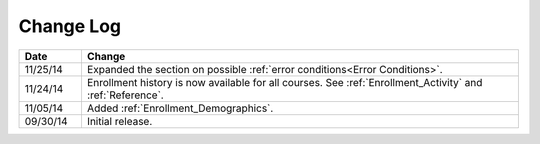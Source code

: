 ############
Change Log
############

.. list-table::
   :widths: 10 70
   :header-rows: 1

   * - Date
     - Change
   * - 11/25/14
     - Expanded the section on possible :ref:`error conditions<Error
       Conditions>`.
   * - 11/24/14
     - Enrollment history is now available for all courses. See
       :ref:`Enrollment_Activity` and :ref:`Reference`.
   * - 11/05/14
     - Added :ref:`Enrollment_Demographics`.
   * - 09/30/14
     - Initial release.

